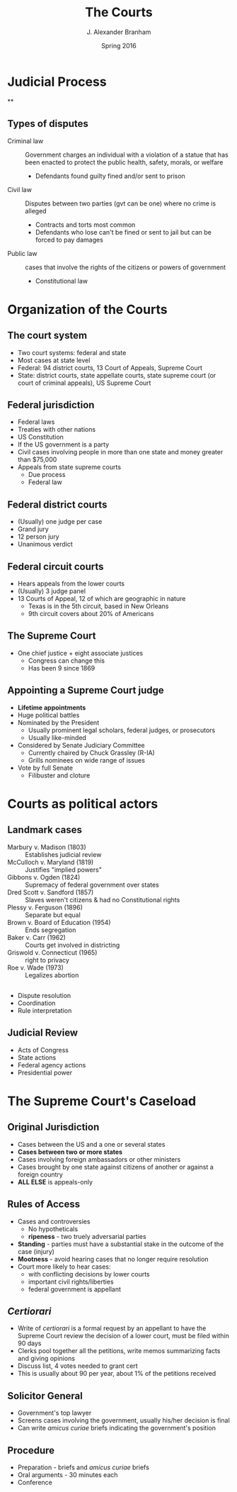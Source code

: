 #+TITLE:     The Courts
#+AUTHOR:    J. Alexander Branham
#+EMAIL:     branham@utexas.edu
#+DATE:      Spring 2016
#+startup: beamer
#+LaTeX_CLASS: beamer
#+LATEX_CMD: xelatex
#+OPTIONS: toc:nil H:2
#+LATEX_HEADER: \usepackage{tikz}
#+LATEX_HEADER: \usetikzlibrary{shapes.geometric, arrows}
#+LATEX_HEADER: \tikzstyle{startstop} = [rectangle, rounded corners, minimum width=3cm, minimum height=1cm,text centered, draw=black, fill=red!30]
#+LATEX_HEADER: \tikzstyle{arrow} = [thick,->,>=stealth]
#+LATEX_CLASS_OPTIONS: [colorlinks, urlcolor=blue]
#+BEAMER_THEME: metropolis[titleformat=smallcaps, progressbar=frametitle] 

* Judicial Process
**
#+BEGIN_LaTeX
\begin{tikzpicture}[node distance=2cm]
\node (supreme-court) [startstop] {Supreme Court}; 
\node (court-appeals) [startstop, below of=  supreme-court] {Court of
  Appeals} ; 
\node (district-courts) [startstop, below of =  court-appeals] {District
  Courts} ;
\draw [arrow] (district-courts) -- (court-appeals);
\draw [arrow] (court-appeals) -- (supreme-court);
\node (state-supreme) [startstop, right of = supreme-court] {State supreme court};
\node (state-appeals) [startstop, below of = state-supreme] {State appellate courts}; 
\node (state-trial) [startstop, below of =  state-appeals] {State trial courts};
\draw [arrow] (state-trial) -- (state-appeals);
\draw [arrow] (state-appeals) -- (state-supreme); 
\end{tikzpicture}
#+END_LaTeX

** Types of disputes
- Criminal law :: Government charges an individual with a violation of
     a statue that has been enacted to protect the public health,
     safety, morals, or welfare
  - Defendants found guilty fined and/or sent to prison 
- Civil law :: Disputes between two parties (gvt can be one) where no
     crime is alleged 
  - Contracts and torts most common
  - Defendants who lose can't be fined or sent to jail but can be
    forced to pay damages 
- Public law :: cases that involve the rights of the citizens or
     powers of government 
  - Constitutional law

* Organization of the Courts

** The court system 
- Two court systems: federal and state
- Most cases at state level
- Federal: 94 district courts, 13 Court of Appeals, Supreme Court
- State: district courts, state appellate courts, state supreme court (or
  court of criminal appeals), US
  Supreme Court 
** Federal jurisdiction 
- Federal laws
- Treaties with other nations
- US Constitution
- If the US government is a party
- Civil cases involving people in more than one state and money
  greater than $75,000
- Appeals from state supreme courts
  - Due process
  - Federal law
** Federal district courts
- (Usually) one judge per case
- Grand jury
- 12 person jury
- Unanimous verdict
** Federal circuit courts
- Hears appeals from the lower courts
- (Usually) 3 judge panel
- 13 Courts of Appeal, 12 of which are geographic in nature
  - Texas is in the 5th circuit, based in New Orleans
  - 9th circuit covers about 20% of Americans
** The Supreme Court
- One chief justice + eight associate justices
  - Congress can change this
  - Has been 9 since 1869
** Appointing a Supreme Court judge 
- *Lifetime appointments*
- Huge political battles 
- Nominated by the President
  - Usually prominent legal scholars, federal judges, or prosecutors
  - Usually like-minded
- Considered by Senate Judiciary Committee
  - Currently chaired by Chuck Grassley (R-IA)
  - Grills nominees on wide range of issues 
- Vote by full Senate
  - Filibuster and cloture 

* Courts as political actors
** Landmark cases
- Marbury v. Madison (1803) :: Establishes judicial review
- McCulloch v. Maryland (1819) :: Justifies "implied powers"
- Gibbons v. Ogden (1824) :: Supremacy of federal government over states
- Dred Scott v. Sandford (1857) :: Slaves weren't citizens & had no
     Constitutional rights
- Plessy v. Ferguson (1896) :: Separate but equal
- Brown v. Board of Education (1954) :: Ends segregation
- Baker v. Carr (1962) :: Courts get involved in districting
- Griswold v. Connecticut (1965) :: right to privacy
- Roe v. Wade (1973) :: Legalizes abortion
** 
- Dispute resolution
- Coordination
- Rule interpretation
** Judicial Review 
- Acts of Congress
- State actions
- Federal agency actions
- Presidential power
* The Supreme Court's Caseload 
** Original Jurisdiction
- Cases between the US and a one or several states
- *Cases between two or more states*
- Cases involving foreign ambassadors or other ministers
- Cases brought by one state against citizens of another or against a
  foreign country
- *ALL ELSE* is appeals-only
** Rules of Access
- Cases and controversies
  - No hypotheticals
  - *ripeness* - two truely adversarial parties
- *Standing* - parties must have a substantial stake in the outcome of
  the case (injury)
- *Mootness* - avoid hearing cases that no longer require resolution
- Court more likely to hear cases:
  - with conflicting decisions by lower courts
  - important civil rights/liberties
  - federal government is appellant
** /Certiorari/
- Write of /certiorari/ is a formal request by an appellant to have
  the Supreme Court review the decision of a lower court, must be
  filed within 90 days
- Clerks pool together all the petitions, write memos summarizing
  facts and giving opinions
- Discuss list, 4 votes needed to grant cert
- This is usually about 90 per year, about 1% of the petitions
  received
** Solicitor General
- Government's top lawyer
- Screens cases involving the government, usually his/her decision is
  final
- Can write /amicus curiae/ briefs indicating the government's
  position
** Procedure
- Preparation - briefs and /amicus curiae/ briefs
- Oral arguments - 30 minutes each
- Conference 
